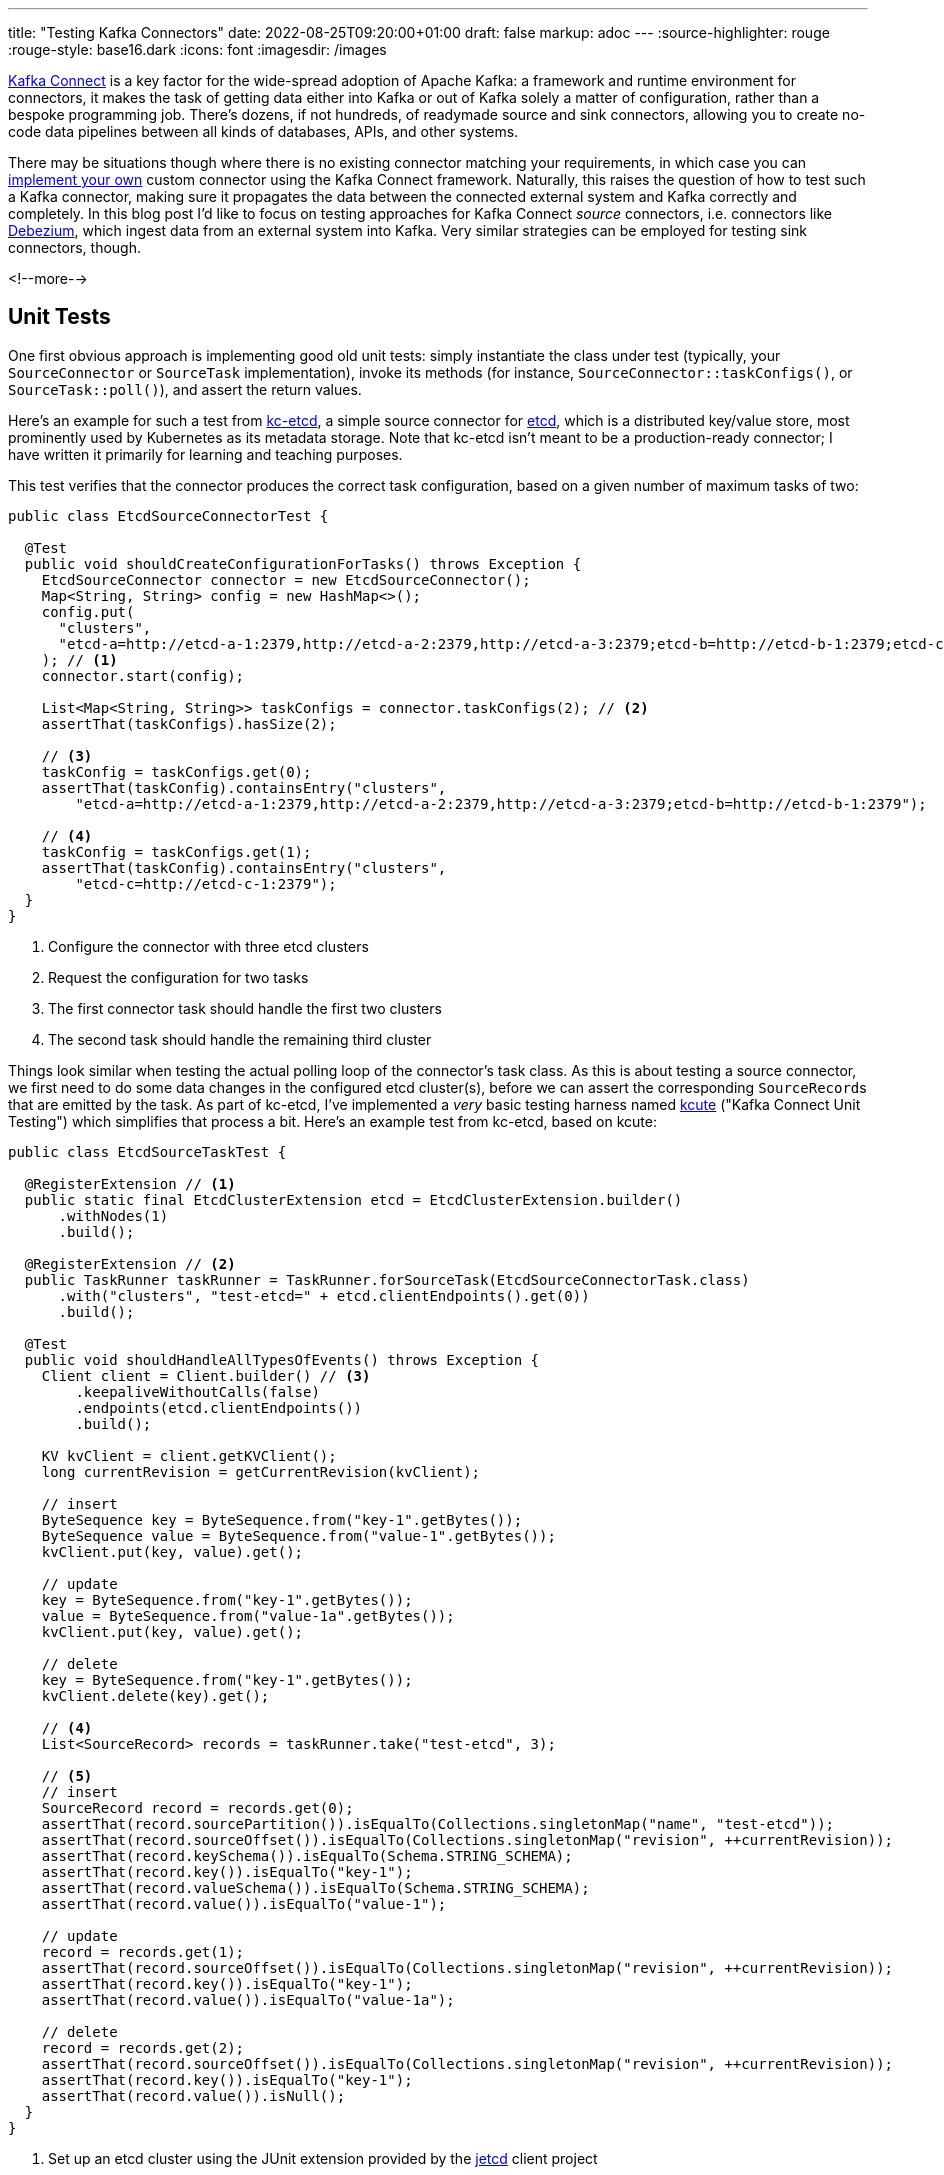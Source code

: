 ---
title: "Testing Kafka Connectors"
date: 2022-08-25T09:20:00+01:00
draft: false
markup: adoc
---
:source-highlighter: rouge
:rouge-style: base16.dark
:icons: font
:imagesdir: /images
ifdef::env-github[]
:imagesdir: ../../static/images
endif::[]

https://kafka.apache.org/documentation/#connect[Kafka Connect] is a key factor for the wide-spread adoption of Apache Kafka:
a framework and runtime environment for connectors,
it makes the task of getting data either into Kafka or out of Kafka solely a matter of configuration,
rather than a bespoke programming job.
There's dozens, if not hundreds, of readymade source and sink connectors,
allowing you to create no-code data pipelines between all kinds of databases, APIs, and other systems.

There may be situations though where there is no existing connector matching your requirements,
in which case you can https://kafka.apache.org/documentation/#connect_development[implement your own] custom connector using the Kafka Connect framework.
Naturally, this raises the question of how to test such a Kafka connector,
making sure it propagates the data between the connected external system and Kafka correctly and completely.
In this blog post I'd like to focus on testing approaches for Kafka Connect _source_ connectors,
i.e. connectors like https://debezium.io/[Debezium], which ingest data from an external system into Kafka.
Very similar strategies can be employed for testing sink connectors, though.

<!--more-->

== Unit Tests

One first obvious approach is implementing good old unit tests:
simply instantiate the class under test (typically, your `SourceConnector` or `SourceTask` implementation),
invoke its methods
(for instance, `SourceConnector::taskConfigs()`, or `SourceTask::poll()`),
and assert the return values.

Here's an example for such a test from https://github.com/gunnarmorling/kcetcd[kc-etcd], a simple source connector for https://etcd.io/[etcd],
which is a distributed key/value store,
most prominently used by Kubernetes as its metadata storage.
Note that kc-etcd isn't meant to be a production-ready connector;
I have written it primarily for learning and teaching purposes.

This test verifies that the connector produces the correct task configuration,
based on a given number of maximum tasks of two:

[source,java,linenums=true]
----
public class EtcdSourceConnectorTest {

  @Test
  public void shouldCreateConfigurationForTasks() throws Exception {
    EtcdSourceConnector connector = new EtcdSourceConnector();
    Map<String, String> config = new HashMap<>();
    config.put(
      "clusters", 
      "etcd-a=http://etcd-a-1:2379,http://etcd-a-2:2379,http://etcd-a-3:2379;etcd-b=http://etcd-b-1:2379;etcd-c=http://etcd-c-1:2379"
    ); // <1>
    connector.start(config);

    List<Map<String, String>> taskConfigs = connector.taskConfigs(2); // <2>
    assertThat(taskConfigs).hasSize(2);

    // <3>
    taskConfig = taskConfigs.get(0);
    assertThat(taskConfig).containsEntry("clusters",
        "etcd-a=http://etcd-a-1:2379,http://etcd-a-2:2379,http://etcd-a-3:2379;etcd-b=http://etcd-b-1:2379");

    // <4>
    taskConfig = taskConfigs.get(1);
    assertThat(taskConfig).containsEntry("clusters",
        "etcd-c=http://etcd-c-1:2379");
  }
}
----
<1> Configure the connector with three etcd clusters
<2> Request the configuration for two tasks
<3> The first connector task should handle the first two clusters
<4> The second task should handle the remaining third cluster

Things look similar when testing the actual polling loop of the connector's task class.
As this is about testing a source connector,
we first need to do some data changes in the configured etcd cluster(s),
before we can assert the corresponding ``SourceRecord``s that are emitted by the task.
As part of kc-etcd, I've implemented a _very_ basic testing harness named https://github.com/gunnarmorling/kcetcd/tree/main/src/test/java/dev/morling/kcute[kcute]
("Kafka Connect Unit Testing") which simplifies that process a bit.
Here's an example test from kc-etcd, based on kcute:

[source,java,linenums=true]
----
public class EtcdSourceTaskTest {

  @RegisterExtension // <1>
  public static final EtcdClusterExtension etcd = EtcdClusterExtension.builder()
      .withNodes(1)
      .build();

  @RegisterExtension // <2>
  public TaskRunner taskRunner = TaskRunner.forSourceTask(EtcdSourceConnectorTask.class)
      .with("clusters", "test-etcd=" + etcd.clientEndpoints().get(0))
      .build();

  @Test
  public void shouldHandleAllTypesOfEvents() throws Exception {
    Client client = Client.builder() // <3>
        .keepaliveWithoutCalls(false)
        .endpoints(etcd.clientEndpoints())
        .build();

    KV kvClient = client.getKVClient();
    long currentRevision = getCurrentRevision(kvClient);

    // insert
    ByteSequence key = ByteSequence.from("key-1".getBytes());
    ByteSequence value = ByteSequence.from("value-1".getBytes());
    kvClient.put(key, value).get();

    // update
    key = ByteSequence.from("key-1".getBytes());
    value = ByteSequence.from("value-1a".getBytes());
    kvClient.put(key, value).get();

    // delete
    key = ByteSequence.from("key-1".getBytes());
    kvClient.delete(key).get();

    // <4>
    List<SourceRecord> records = taskRunner.take("test-etcd", 3);

    // <5>
    // insert
    SourceRecord record = records.get(0);
    assertThat(record.sourcePartition()).isEqualTo(Collections.singletonMap("name", "test-etcd"));
    assertThat(record.sourceOffset()).isEqualTo(Collections.singletonMap("revision", ++currentRevision));
    assertThat(record.keySchema()).isEqualTo(Schema.STRING_SCHEMA);
    assertThat(record.key()).isEqualTo("key-1");
    assertThat(record.valueSchema()).isEqualTo(Schema.STRING_SCHEMA);
    assertThat(record.value()).isEqualTo("value-1");

    // update
    record = records.get(1);
    assertThat(record.sourceOffset()).isEqualTo(Collections.singletonMap("revision", ++currentRevision));
    assertThat(record.key()).isEqualTo("key-1");
    assertThat(record.value()).isEqualTo("value-1a");

    // delete
    record = records.get(2);
    assertThat(record.sourceOffset()).isEqualTo(Collections.singletonMap("revision", ++currentRevision));
    assertThat(record.key()).isEqualTo("key-1");
    assertThat(record.value()).isNull();
  }
}
----
<1> Set up an etcd cluster using the JUnit extension provided by the https://github.com/etcd-io/jetcd[jetcd] client project
<2> Set up the task unter test using kcute
<3> Obtain a client for etcd and do some data changes
<4> Retrieve three records for the specified topic via kcute
<5> Assert the emitted ``SourceRecord``s corresponding to the data changes done before in etcd

Now one could argue about whether this test is a true unit test or not,
given it launches and relies on an instance of an external system in the form of etcd.
My personal take on these matters is to be pragmatic here,
as a) there's a difference to true end-to-end integration tests as discussed in the next section,
and b) approaches to mock external systems usually are not worth the effort or, worse, result in poor tests, due to incorrect assumptions when implemening the mocked behavior.

This testing approach works very well in general;
in particular it doesn't require you to start Apache Kafka (and ZooKeeper), nor Kafka Connect,
resulting in very fast test execution times and a great dev experience when creating and running these tests in your IDE.

But there are some limitations, too.
Essentially, we end up emulating the behavior of the actual Kafka Connect runtime in our testing harness.
This can become tedious when more advanced Connect features are required for a given test,
for instance retrying/restart logic, the dynamic reconfiguration of connector tasks while the connector is running, etc.
Ideally, there'd be a testing harness with all these capabilities provided as part of Kafka Connect itself
(similar in spirit to the https://kafka.apache.org/32/javadoc/org/apache/kafka/streams/TopologyTestDriver.html[`TopologyTestDriver`] of Kafka Streams),
but in the absence of that,
we may be better off for certain tests by deploying our source connector into an actual Kafka Connect instance and run assertions against the topic(s) it writes to.

== Integration Tests

When it comes to setting up the required infrastructure for integration tests in Java,
the go-to solution these days is the excellent https://www.testcontainers.org/[Testcontainers] project.
So let's see what it takes to test a custom Kafka connector using Testcontainers.

As far as Kafka itself is concerned, there's a https://www.testcontainers.org/modules/kafka/[module] for that coming with Testcontainers,
based on https://hub.docker.com/r/confluentinc/cp-kafka/[Confluent Platform].
Alternatively, you could use the https://github.com/strimzi/test-container[Testcontainers module] from the Strimzi project,
which provides you with plain upstream Apache Kafka container images.
For Kafka Connect, we provide a https://debezium.io/documentation/reference/stable/integrations/testcontainers.html[Testcontainers integration] as part of the Debezium project,
offering an API for registering connectors and controlling their lifecycle.

Now, unfortunately, the application server like deployment model of Kafka Connect poses a challenge when it comes to testing a connector which is built as part of the current project itself.
For each connector plug-in, Connect expects a directory on its plug-in path which contains all the JARs of the connector itself and its dependencies.
I'm not aware of any kind of "exploded mode",
where you could point Connect to a directory which contains a connector's class files and its dependencies in JAR form.

This means that that the connector must be packaged into a JAR file as part of the test preparation.
In order to make integration tests friendly towards being run from within an IDE,
this should happen programmatically within the test itself.
That way, any code changes to the connector will be picked up automatically when running the test for the next time,
without having to run the project's Maven build.
The entire code for doing this is a bit too long (and boring) for sharing it in this blog post,
but you can find it in the kc-etcd repository on GitHub.

Here's the key parts of an integration test based on that approach, though:

[source,java,linenums=true]
----
public class EtcdConnectorIT {

  private static Network network = Network.newNetwork();

  // <1>
  private static KafkaContainer kafkaContainer = new KafkaContainer(DockerImageName.parse("confluentinc/cp-kafka:7.2.0"))
      .withNetwork(network);

  // <2>
  public static DebeziumContainer connectContainer = new DebeziumContainer("debezium/connect-base:1.9.5.Final")
      .withFileSystemBind("target/kcetcd-connector", "/kafka/connect/kcetcd-connector")
      .withNetwork(network)
      .withKafka(kafkaContainer)
      .dependsOn(kafkaContainer);

  // <3>
  public static EtcdContainer etcdContainer = new EtcdContainer("gcr.io/etcd-development/etcd:v3.5.4",
      "etcd-a", Arrays.asList("etcd-a"))
          .withNetworkAliases("etcd")
          .withNetwork(network);

  @BeforeAll
  public static void startContainers() throws Exception {
    createConnectorJar(); // <4>

    Startables.deepStart(Stream.of(
            kafkaContainer, etcdContainer, connectContainer))
            .join();
  }

  @Test
  public void shouldHandleAllTypesOfEvents() throws Exception {
    Client client = Client.builder()
        .endpoints(etcdContainer.clientEndpoint()).build();

    // <5>
    ConnectorConfiguration connector = ConnectorConfiguration.create()
        .with("connector.class", "dev.morling.kcetcd.source.EtcdSourceConnector")
        .with("clusters", "test-etcd=http://etcd:2379")
        .with("tasks.max", "2")
        .with("key.converter", "org.apache.kafka.connect.storage.StringConverter")
        .with("value.converter", "org.apache.kafka.connect.storage.StringConverter");

    // <6>
    connectContainer.registerConnector("my-connector", connector);
    connectContainer.ensureConnectorTaskState("my-connector", 0, State.RUNNING);

    KV kvClient = client.getKVClient();

    // <7>
    // insert
    ByteSequence key = ByteSequence.from("key-1".getBytes());
    ByteSequence value = ByteSequence.from("value-1".getBytes());
    kvClient.put(key, value).get();

    // update
    key = ByteSequence.from("key-1".getBytes());
    value = ByteSequence.from("value-1a".getBytes());
    kvClient.put(key, value).get();

    // delete
    key = ByteSequence.from("key-2".getBytes());
    kvClient.delete(key).get();

    // <8>
    List<ConsumerRecord<String, String>> records = drain(getConsumer(kafkaContainer), 3);

    // insert
    ConsumerRecord<String, String> record = records.get(0);
    assertThat(record.key()).isEqualTo("key-1");
    assertThat(record.value()).isEqualTo("value-1");

    // update
    record = records.get(1);
    assertThat(record.key()).isEqualTo("key-1");
    assertThat(record.value()).isEqualTo("value-1a");

    // delete
    record = records.get(2);
    assertThat(record.key()).isEqualTo("key-2");
    assertThat(record.value()).isNull();
  }
}
----
<1> Set up Apache Kafka in a container using the Testcontainers Kafka module
<2> Set up Kafka Connect in a container, mounting the _target/kcetcd-connector_ directory onto the plug-in path; as part of the project's Maven build, all the dependencies of the kc-etcd connector are copied into that directory
<3> Set up etcd in a container
<4> Package the connector classes from the _target/classes_ directory into a JAR and add that JAR to the mounted plug-in directory; the complete source code for this can be found https://github.com/gunnarmorling/kcetcd/blob/main/src/test/java/dev/morling/kcetcd/source/EtcdConnectorIT.java#L171-L208[here]
<5> Configure an instance of the etcd source connector, using String as the key and value format
<6> Register the connector, then block until its tasks have reached the `RUNNING` state
<7> Do some changes in the source etcd cluster
<8> Using a regular Kafka consumer, read three records from the corresponding Kafka topic and assert the keys and values (complete code https://github.com/gunnarmorling/kcetcd/blob/main/src/test/java/dev/morling/kcetcd/source/EtcdConnectorIT.java#L145-L169[here])

And that's all there is to it;
we now have a test which packages our source connector, deploys it into Kafka Connect and asserts the messages it sends to Kafka.
While this is definitely more time-consuming to run than the simple test harness shown above,
this true end-to-end approach tests the connector in the actual runtime environment,
verifying its behavior when executed via Kafka Connect,
just as it would be the case when running the connector in production later on.

== Wrap-Up

In this post, we've discussed two approaches for testing Kafka Connect source connectors:
plain unit tests, "manually" invoking the methods of the connector/task classes under test,
and integration tests, deploying a connector into Kafka Connect and verifying its behavior there via Testcontainers.

The former approach provides you with faster turnaround times and shorter feedback cycles,
whereas the latter approach gives you the confidence of testing a connector within the actual Kafka Connect runtime environment,
at the cost of a more complex infrastructure set-up and longer test execution times.
While we've focused on testing source connectors in this post,
both approaches could equally be applied to sink connectors,
with the only difference being that you'd feed records to the connector (either directly or by writing to a Kafka topic) and then observe and assert the expected state changes of the sink system in question.

You can find the complete source code for this post, including some parts omitted here for brevity,
in the https://github.com/gunnarmorling/kcetcd[kc-etcd] repository on GitHub.
If you think that having a test harness like https://github.com/gunnarmorling/kcetcd/tree/main/src/test/java/dev/morling/kcute[kcute] for unit testing connectors is a good idea and it's something you'd like to contribute to, then please let me know.
Ultimately, this could be extracted into its own project, independent from kc-etcd, or even be upstreamed to the Apache Kafka project proper,
reusing as much as possible the actual Connect code,
sans the bits for "deploying" connectors via a separate process.

_Many thanks to https://twitter.com/hpgrahsl[Hans-Peter Grahsl] and https://twitter.com/KateStanley91[Kate Stanley] for their feedback while writing this blog post!_